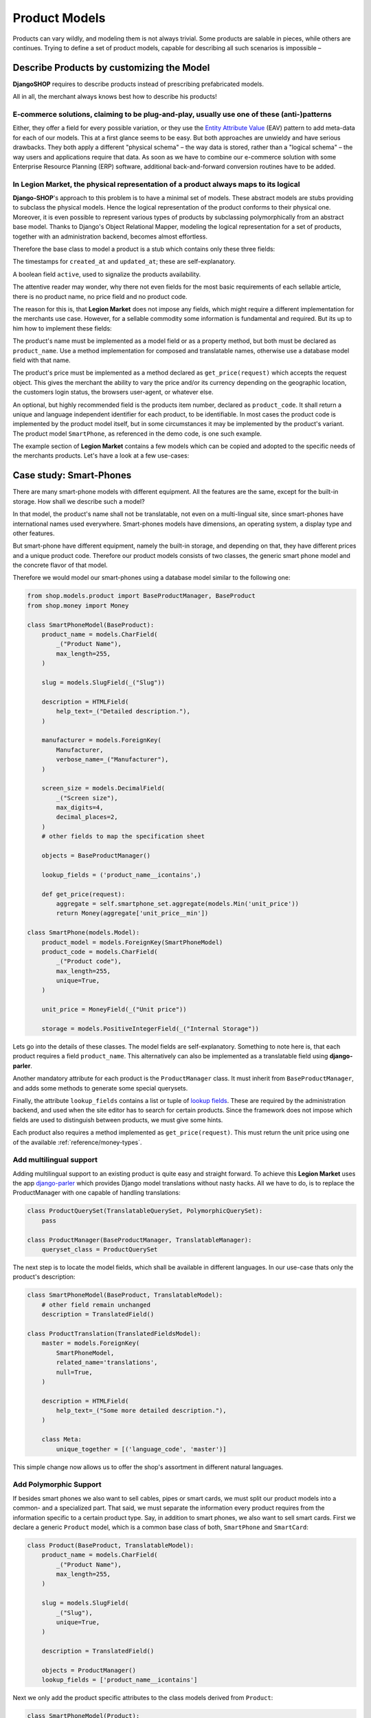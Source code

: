 .. _reference/product-models:

==============
Product Models
==============

Products can vary wildly, and modeling them is not always trivial. Some products are salable in
pieces, while others are continues. Trying to define a set of product models, capable for describing
all such scenarios is impossible –


Describe Products by customizing the Model
==========================================

**DjangoSHOP** requires to describe products instead of prescribing prefabricated models.

All in all, the merchant always knows best how to describe his products!


E-commerce solutions, claiming to be plug-and-play, usually use one of these (anti-)patterns
--------------------------------------------------------------------------------------------

Either, they offer a field for every possible variation, or they use the `Entity Attribute Value`_
(EAV) pattern to add meta-data for each of our models. This at a first glance seems to be easy.
But both approaches are unwieldy and have serious drawbacks. They both apply a different "physical
schema" – the way data is stored, rather than a "logical schema" – the way users and applications
require that data. As soon as we have to combine our e-commerce solution with some
Enterprise Resource Planning (ERP) software, additional back-and-forward conversion routines have
to be added.

.. _Entity Attribute Value: https://en.wikipedia.org/wiki/Entity%E2%80%93attribute%E2%80%93value_model


In **Legion Market**, the physical representation of a product always maps to its logical
---------------------------------------------------------------------------------------

**Django-SHOP**'s approach to this problem is to have a minimal set of models. These abstract models
are stubs providing to subclass the physical models. Hence the logical representation of the
product conforms to their physical one. Moreover, it is even possible to represent various types of
products by subclassing polymorphically from an abstract base model. Thanks to Django's Object
Relational Mapper, modeling the logical representation for a set of products, together with an
administration backend, becomes almost effortless.

Therefore the base class to model a product is a stub which contains only these three fields:

The timestamps for ``created_at`` and ``updated_at``; these are self-explanatory.

A boolean field ``active``, used to signalize the products availability.

The attentive reader may wonder, why there not even fields for the most basic requirements of each
sellable article, there is no product name, no price field and no product code.

The reason for this is, that **Legion Market** does not impose any fields, which might require
a different implementation for the merchants use case. However, for a sellable commodity some
information is fundamental and required. But its up to him how to implement these fields:

The product's name must be implemented as a model field or as a property method, but both must be
declared as ``product_name``. Use a method implementation for composed and translatable names,
otherwise use a database model field with that name.

The product's price must be implemented as a method declared as ``get_price(request)`` which accepts
the request object. This gives the merchant the ability to vary the price and/or its currency
depending on the geographic location, the customers login status, the browsers user-agent, or
whatever else.

An optional, but highly recommended field is the products item number, declared as
``product_code``. It shall return a unique and language independent identifier for each product,
to be identifiable. In most cases the product code is implemented by the product model itself, but
in some circumstances it may be implemented by the product's variant. The product model
``SmartPhone``, as referenced in the demo code, is one such example.

The example section of **Legion Market** contains a few models which can be copied and adopted to the
specific needs of the merchants products. Let's have a look at a few use-cases:


Case study: Smart-Phones
========================

There are many smart-phone models with different equipment. All the features are the same, except
for the built-in storage. How shall we describe such a model?

In that model, the product's name shall not be translatable, not even on a multi-lingual site, since
smart-phones have international names used everywhere. Smart-phones models have dimensions, an
operating system, a display type and other features.

But smart-phone have different equipment, namely the built-in storage, and depending on that, they
have different prices and a unique product code. Therefore our product models consists of two
classes, the generic smart phone model and the concrete flavor of that model.

Therefore we would model our smart-phones using a database model similar to the following one:

.. code-block:: python

	from shop.models.product import BaseProductManager, BaseProduct
	from shop.money import Money

	class SmartPhoneModel(BaseProduct):
	    product_name = models.CharField(
	        _("Product Name"),
	        max_length=255,
	    )

	    slug = models.SlugField(_("Slug"))

	    description = HTMLField(
	        help_text=_("Detailed description."),
	    )

	    manufacturer = models.ForeignKey(
	        Manufacturer,
	        verbose_name=_("Manufacturer"),
	    )

	    screen_size = models.DecimalField(
	        _("Screen size"),
	        max_digits=4,
	        decimal_places=2,
	    )
	    # other fields to map the specification sheet

	    objects = BaseProductManager()

	    lookup_fields = ('product_name__icontains',)

	    def get_price(request):
	        aggregate = self.smartphone_set.aggregate(models.Min('unit_price'))
	        return Money(aggregate['unit_price__min'])

	class SmartPhone(models.Model):
	    product_model = models.ForeignKey(SmartPhoneModel)
	    product_code = models.CharField(
	        _("Product code"),
	        max_length=255,
	        unique=True,
	    )

	    unit_price = MoneyField(_("Unit price"))

	    storage = models.PositiveIntegerField(_("Internal Storage"))

Lets go into the details of these classes. The model fields are self-explanatory. Something to note
here is, that each product requires a field ``product_name``. This alternatively can also be
implemented as a translatable field using **django-parler**.

Another mandatory attribute for each product is the ``ProductManager`` class. It must inherit
from ``BaseProductManager``, and adds some methods to generate some special querysets.

Finally, the attribute ``lookup_fields`` contains a list or tuple of  `lookup fields`_. These are
required by the administration backend, and used when the site editor has to search for certain
products. Since the framework does not impose which fields are used to distinguish between products,
we must give some hints.

Each product also requires a method implemented as ``get_price(request)``. This must return the
unit price using one of the available :ref:`reference/money-types`.


Add multilingual support
------------------------

Adding multilingual support to an existing product is quite easy and straight forward. To achieve
this **Legion Market** uses the app django-parler_ which provides Django model translations without
nasty hacks. All we have to do, is to replace the ProductManager with one capable of handling
translations:

.. code-block:: python

	class ProductQuerySet(TranslatableQuerySet, PolymorphicQuerySet):
	    pass

	class ProductManager(BaseProductManager, TranslatableManager):
	    queryset_class = ProductQuerySet

The next step is to locate the model fields, which shall be available in different languages. In
our use-case thats only the product's description:

.. code-block:: python

	class SmartPhoneModel(BaseProduct, TranslatableModel):
	    # other field remain unchanged
	    description = TranslatedField()

	class ProductTranslation(TranslatedFieldsModel):
	    master = models.ForeignKey(
	        SmartPhoneModel,
	        related_name='translations',
	        null=True,
	    )

	    description = HTMLField(
	        help_text=_("Some more detailed description."),
	    )

	    class Meta:
	        unique_together = [('language_code', 'master')]

This simple change now allows us to offer the shop's assortment in different natural languages.

.. _lookup fields: https://docs.djangoproject.com/en/stable/topics/db/queries/#complex-lookups-with-q-objects
.. _django-parler: http://django-parler.readthedocs.org/


Add Polymorphic Support
-----------------------

If besides smart phones we also want to sell cables, pipes or smart cards, we must split our product
models into a common- and a specialized part. That said, we must separate the information every
product requires from the information specific to a certain product type. Say, in addition to smart
phones, we also want to sell smart cards. First we declare a generic ``Product`` model, which is a
common base class of both, ``SmartPhone`` and ``SmartCard``:

.. code-block:: python

	class Product(BaseProduct, TranslatableModel):
	    product_name = models.CharField(
	        _("Product Name"),
	        max_length=255,
	    )

	    slug = models.SlugField(
	        _("Slug"),
	        unique=True,
	    )

	    description = TranslatedField()

	    objects = ProductManager()
	    lookup_fields = ['product_name__icontains']

Next we only add the product specific attributes to the class models derived from ``Product``:

.. code-block:: python

	class SmartPhoneModel(Product):
	    manufacturer = models.ForeignKey(
	        Manufacturer,
	        verbose_name=_("Manufacturer"),
	    )

	    screen_size = models.DecimalField(
	        _("Screen size"),
	        max_digits=4,
	        decimal_places=2,
	    )

	    battery_type = models.PositiveSmallIntegerField(
	        _("Battery type"),
	        choices=BATTERY_TYPES,
	    )

	    battery_capacity = models.PositiveIntegerField(
	        help_text=_("Battery capacity in mAh"),
	    )

	    ram_storage = models.PositiveIntegerField(
	        help_text=_("RAM storage in MB"),
	    )
	    # and many more attributes as found on the data sheet

	class SmartPhone(models.Model):
	    product_model = models.ForeignKey(SmartPhoneModel)
	    product_code = models.CharField(
	        _("Product code"),
	        max_length=255,
	        unique=True,
	    )

	    unit_price = MoneyField(_("Unit price"))

	    storage = models.PositiveIntegerField(_("Internal Storage"))

	class SmartCard(Product):
	    product_code = models.CharField(
	        _("Product code"),
	        max_length=255,
	        unique=True,
	    )

	    storage = models.PositiveIntegerField(help_text=_("Storage capacity in GB"))

	    unit_price = MoneyField(_("Unit price"))

	    CARD_TYPE = [2 * ('{}{}'.format(s, t),)
	                 for t in ('SD', 'SDXC', 'SDHC', 'SDHC II') for s in ('', 'micro ')]
	    card_type = models.CharField(
	        _("Card Type"),
	        choices=CARD_TYPE,
	        max_length=15,
	    )

	    SPEED = [(str(s), "{} MB/s".format(s))
	             for s in (4, 20, 30, 40, 48, 80, 95, 280)]
	    speed = models.CharField(
	        _("Transfer Speed"),
	        choices=SPEED,
	        max_length=8,
	    )

If *MyShop* would sell the iPhone5 with 16GB and 32GB storage as independent products, then we could
unify the classes ``SmartPhoneModel`` and ``SmartPhone`` and move the attributes ``product_code``
and ``unit_price`` into the class ``Product``. This would simplify some programming aspects, but
would require the merchant to add a lot of information twice. Therefore we remain with the
model layout presented here.


Caveat using a ``ManyToManyField`` with existing models
=======================================================

Sometimes we may need to use a ``ManyToManyField`` for models which are handled by other apps in
our project. This for example could be an attribute ``files`` referring the model
``filer.FilerFileField`` from the library django-filer_. Here Django would try to create a mapping
table, where the foreign key to our product model can not be resolved properly, because while
bootstrapping the application, our Product model is still considered to be deferred.

Therefore, we have to create our own mapping model and refer to it using the ``through``
parameter, as shown in this example:

.. code-block:: python

	from six import with_metaclass
	from django.db import models
	from filer.fields.file import FilerFileField
	from shop.models import deferred
	from shop.models.product import BaseProductManager, BaseProduct

	class ProductFile(with_metaclass(deferred.ForeignKeyBuilder, models.Model)):
	    file = FilerFileField()
	    product = deferred.ForeignKey(BaseProduct)

	class Product(BaseProduct):
	    # other fields
	    files = models.ManyToManyField('filer.File', through=ProductFile)

	    objects = ProductManager()

.. note:: Do not use this example for creating a many-to-many field to ``FilerImageField``.
	Instead use :class:`shop.models.related.BaseProductImage` which is a base class for this kind
	of mapping. Just import and materialize it, in your own project.

.. _django-filer: https://github.com/divio/django-filer
